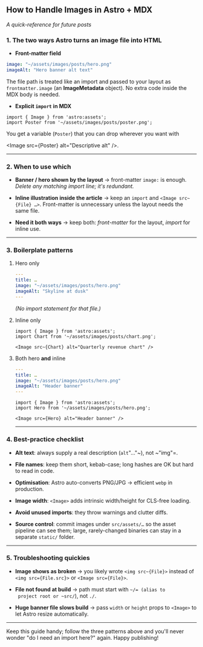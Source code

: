 ** How to Handle Images in Astro + MDX

/A quick-reference for future posts/


*** 1. The two ways Astro turns an image file into HTML

- *Front-matter field*

#+begin_src yaml
  image: "~/assets/images/posts/hero.png"
  imageAlt: "Hero banner alt text"
#+end_src

  The file path is treated like an import and passed to your layout as
  ~frontmatter.image~ (an *ImageMetadata* object).
  No extra code inside the MDX body is needed.

- *Explicit ~import~ in MDX*

#+begin_src mdx
  import { Image } from 'astro:assets';
  import Poster from '~/assets/images/posts/poster.png';
#+end_src

  You get a variable (~Poster~) that you can drop wherever you want
  with

<Image src={Poster} alt="Descriptive alt" />.
--------------

*** 2. When to use which

- *Banner / hero shown by the layout* → front-matter ~image:~ is
  enough.
  /Delete any matching import line; it's redundant./

- *Inline illustration inside the article* → keep an ~import~ and
  ~<Image src~{File} …>~.
  Front-matter is unnecessary unless the layout needs the same file.

- *Need it both ways* → keep both:
  /front-matter/ for the layout, /import/ for inline use.

--------------

*** 3. Boilerplate patterns

**** Hero only

#+begin_src yaml
---
title: …
image: "~/assets/images/posts/hero.png"
imageAlt: "Skyline at dusk"
---
#+end_src

/(No import statement for that file.)/

**** Inline only

#+begin_src mdx
import { Image } from 'astro:assets';
import Chart from '~/assets/images/posts/chart.png';

<Image src~{Chart} alt="Quarterly revenue chart" />
#+end_src

**** Both hero *and* inline

#+begin_src yaml
---
title: …
image: "~/assets/images/posts/hero.png"
imageAlt: "Header banner"
---
#+end_src

#+begin_src mdx
import { Image } from 'astro:assets';
import Hero from '~/assets/images/posts/hero.png';

<Image src={Hero} alt="Header banner" />
#+end_src

--------------

*** 4. Best-practice checklist

- *Alt text*: always supply a real description (~alt~"…"~), not ~"img"=.

- *File names*: keep them short, kebab-case; long hashes are OK but hard
  to read in code.

- *Optimisation*: Astro auto-converts PNG/JPG → efficient ~webp~ in
  production.

- *Image width*: ~<Image>~ adds intrinsic width/height for CLS-free
  loading.

- *Avoid unused imports*: they throw warnings and clutter diffs.

- *Source control*: commit images under ~src/assets/…~ so the asset
  pipeline can see them; large, rarely-changed binaries can stay in a
  separate ~static/~ folder.

--------------

*** 5. Troubleshooting quickies

- *Image shows as broken* → you likely wrote ~<img src~{File}>~ instead
  of ~<img src={File.src}>~ or ~<Image src={File}>~.

- *File not found at build* → path must start with ~~/= (alias to
  project root or ~src/~), not ~./~.

- *Huge banner file slows build* → pass ~width~ or ~height~ props to
  ~<Image>~ to let Astro resize automatically.

--------------

Keep this guide handy; follow the three patterns above and you'll never
wonder "do I need an import here?" again. Happy publishing!
